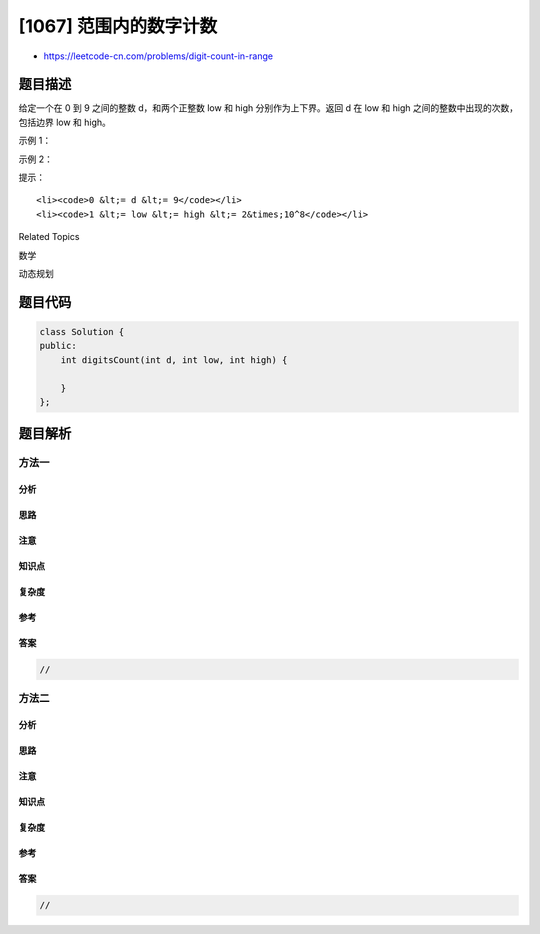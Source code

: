 [1067] 范围内的数字计数
=======================

-  https://leetcode-cn.com/problems/digit-count-in-range

题目描述
--------

.. raw:: html

   <p>

给定一个在 0 到 9
之间的整数 d，和两个正整数 low 和 high 分别作为上下界。返回 d
在 low 和 high 之间的整数中出现的次数，包括边界 low 和 high。

.. raw:: html

   </p>

.. raw:: html

   <p>

 

.. raw:: html

   </p>

.. raw:: html

   <p>

示例 1：

.. raw:: html

   </p>

.. raw:: html

   <pre><strong>输入：</strong>d = 1, low = 1, high = 13
   <strong>输出：</strong>6
   <strong>解释： </strong>
   数字 <code>d=1</code> 在 <code>1,10,11,12,13 中出现 6 次</code>。注意 <code>d=1</code> 在数字 11 中出现两次。
   </pre>

.. raw:: html

   <p>

示例 2：

.. raw:: html

   </p>

.. raw:: html

   <pre><strong>输入：</strong>d = 3, low = 100, high = 250
   <strong>输出：</strong>35
   <strong>解释：</strong>
   数字 <code>d=3</code> 在 <code>103,113,123,130,131,...,238,239,243 出现 35 次。</code>
   </pre>

.. raw:: html

   <p>

 

.. raw:: html

   </p>

.. raw:: html

   <p>

提示：

.. raw:: html

   </p>

.. raw:: html

   <ol>

::

    <li><code>0 &lt;= d &lt;= 9</code></li>
    <li><code>1 &lt;= low &lt;= high &lt;= 2&times;10^8</code></li>

.. raw:: html

   </ol>

.. raw:: html

   <div>

.. raw:: html

   <div>

Related Topics

.. raw:: html

   </div>

.. raw:: html

   <div>

.. raw:: html

   <li>

数学

.. raw:: html

   </li>

.. raw:: html

   <li>

动态规划

.. raw:: html

   </li>

.. raw:: html

   </div>

.. raw:: html

   </div>

题目代码
--------

.. code:: cpp

    class Solution {
    public:
        int digitsCount(int d, int low, int high) {

        }
    };

题目解析
--------

方法一
~~~~~~

分析
^^^^

思路
^^^^

注意
^^^^

知识点
^^^^^^

复杂度
^^^^^^

参考
^^^^

答案
^^^^

.. code:: cpp

    //

方法二
~~~~~~

分析
^^^^

思路
^^^^

注意
^^^^

知识点
^^^^^^

复杂度
^^^^^^

参考
^^^^

答案
^^^^

.. code:: cpp

    //
